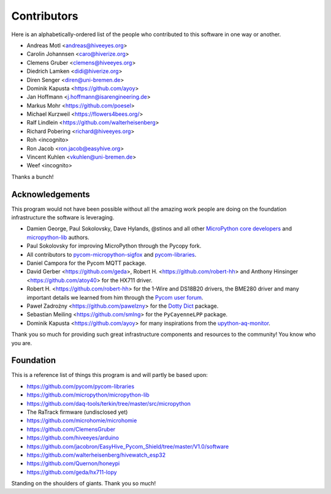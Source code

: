 ############
Contributors
############

Here is an alphabetically-ordered list of the people who
contributed to this software in one way or another.

* Andreas Motl <andreas@hiveeyes.org>
* Carolin Johannsen <caro@hiverize.org>
* Clemens Gruber <clemens@hiveeyes.org>
* Diedrich Lamken <didi@hiverize.org>
* Diren Senger <diren@uni-bremen.de>
* Dominik Kapusta <https://github.com/ayoy>
* Jan Hoffmann <j.hoffmann@isarengineering.de>
* Markus Mohr <https://github.com/poesel>
* Michael Kurzweil <https://flowers4bees.org/>
* Ralf Lindlein <https://github.com/walterheisenberg>
* Richard Pobering <richard@hiveeyes.org>
* Roh <incognito>
* Ron Jacob <ron.jacob@easyhive.org>
* Vincent Kuhlen <vkuhlen@uni-bremen.de>
* Weef <incognito>

Thanks a bunch!


****************
Acknowledgements
****************
This program would not have been possible without all the amazing work
people are doing on the foundation infrastructure the software is leveraging.

- Damien George, Paul Sokolovsky, Dave Hylands, @stinos and all other
  `MicroPython core developers`_ and `micropython-lib`_ authors.
- Paul Sokolovsky for improving MicroPython through the Pycopy fork.
- All contributors to `pycom-micropython-sigfox`_ and `pycom-libraries`_.
- Daniel Campora for the Pycom MQTT package.
- David Gerber <https://github.com/geda>, Robert H. <https://github.com/robert-hh> and
  Anthony Hinsinger <https://github.com/atoy40> for the HX711 driver.
- Robert H. <https://github.com/robert-hh> for the 1-Wire and DS18B20 drivers,
  the BME280 driver and many important details we learned from him through the
  `Pycom user forum`_.
- Paweł Zadrożny <https://github.com/pawelzny> for the `Dotty Dict`_ package.
- Sebastian Meiling <https://github.com/smlng> for the ``PyCayenneLPP`` package.
- Dominik Kapusta <https://github.com/ayoy> for many inspirations
  from the `upython-aq-monitor`_.

Thank you so much for providing such great infrastructure
components and resources to the community! You know who you are.

.. _MicroPython core developers: https://github.com/micropython/micropython/graphs/contributors
.. _micropython-lib: - https://github.com/micropython/micropython-lib
.. _pycom-micropython-sigfox: https://github.com/pycom/pycom-micropython-sigfox
.. _pycom-libraries: https://github.com/pycom/pycom-libraries
.. _upython-aq-monitor: https://github.com/ayoy/upython-aq-monitor
.. _Dotty Dict: https://github.com/pawelzny/dotty_dict
.. _Pycom user forum: https://forum.pycom.io/


**********
Foundation
**********
This is a reference list of things this program is and will partly be based upon:

- https://github.com/pycom/pycom-libraries
- https://github.com/micropython/micropython-lib
- https://github.com/daq-tools/terkin/tree/master/src/micropython
- The RaTrack firmware (undisclosed yet)
- https://github.com/microhomie/microhomie
- https://github.com/ClemensGruber
- https://github.com/hiveeyes/arduino
- https://github.com/jacobron/EasyHive_Pycom_Shield/tree/master/V1.0/software
- https://github.com/walterheisenberg/hivewatch_esp32
- https://github.com/Quernon/honeypi
- https://github.com/geda/hx711-lopy

Standing on the shoulders of giants. Thank you so much!
